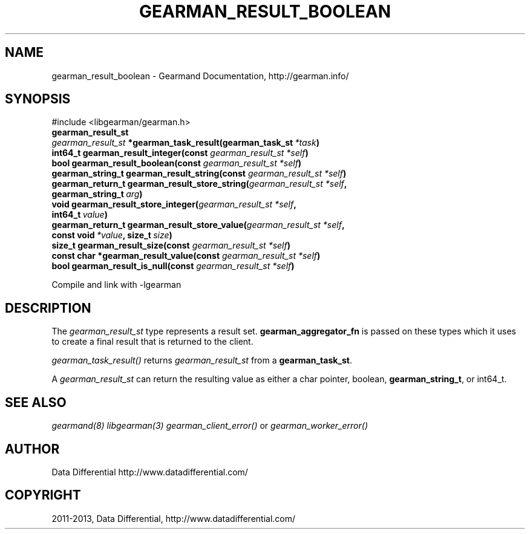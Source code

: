 .\" Man page generated from reStructuredText.
.
.TH "GEARMAN_RESULT_BOOLEAN" "3" "July 29, 2013" "1.1.8" "Gearmand"
.SH NAME
gearman_result_boolean \- Gearmand Documentation, http://gearman.info/
.
.nr rst2man-indent-level 0
.
.de1 rstReportMargin
\\$1 \\n[an-margin]
level \\n[rst2man-indent-level]
level margin: \\n[rst2man-indent\\n[rst2man-indent-level]]
-
\\n[rst2man-indent0]
\\n[rst2man-indent1]
\\n[rst2man-indent2]
..
.de1 INDENT
.\" .rstReportMargin pre:
. RS \\$1
. nr rst2man-indent\\n[rst2man-indent-level] \\n[an-margin]
. nr rst2man-indent-level +1
.\" .rstReportMargin post:
..
.de UNINDENT
. RE
.\" indent \\n[an-margin]
.\" old: \\n[rst2man-indent\\n[rst2man-indent-level]]
.nr rst2man-indent-level -1
.\" new: \\n[rst2man-indent\\n[rst2man-indent-level]]
.in \\n[rst2man-indent\\n[rst2man-indent-level]]u
..
.
.nr rst2man-indent-level 0
.
.de1 rstReportMargin
\\$1 \\n[an-margin]
level \\n[rst2man-indent-level]
level margin: \\n[rst2man-indent\\n[rst2man-indent-level]]
-
\\n[rst2man-indent0]
\\n[rst2man-indent1]
\\n[rst2man-indent2]
..
.de1 INDENT
.\" .rstReportMargin pre:
. RS \\$1
. nr rst2man-indent\\n[rst2man-indent-level] \\n[an-margin]
. nr rst2man-indent-level +1
.\" .rstReportMargin post:
..
.de UNINDENT
. RE
.\" indent \\n[an-margin]
.\" old: \\n[rst2man-indent\\n[rst2man-indent-level]]
.nr rst2man-indent-level -1
.\" new: \\n[rst2man-indent\\n[rst2man-indent-level]]
.in \\n[rst2man-indent\\n[rst2man-indent-level]]u
..
.SH SYNOPSIS
.sp
#include <libgearman/gearman.h>
.INDENT 0.0
.TP
.B gearman_result_st
.UNINDENT
.INDENT 0.0
.TP
.B \fI\%gearman_result_st\fP *gearman_task_result(gearman_task_st\fI\ *task\fP)
.UNINDENT
.INDENT 0.0
.TP
.B int64_t gearman_result_integer(const \fI\%gearman_result_st\fP\fI\ *self\fP)
.UNINDENT
.INDENT 0.0
.TP
.B bool gearman_result_boolean(const \fI\%gearman_result_st\fP\fI\ *self\fP)
.UNINDENT
.INDENT 0.0
.TP
.B gearman_string_t gearman_result_string(const \fI\%gearman_result_st\fP\fI\ *self\fP)
.UNINDENT
.INDENT 0.0
.TP
.B gearman_return_t gearman_result_store_string(\fI\%gearman_result_st\fP\fI\ *self\fP, gearman_string_t\fI\ arg\fP)
.UNINDENT
.INDENT 0.0
.TP
.B void gearman_result_store_integer(\fI\%gearman_result_st\fP\fI\ *self\fP, int64_t\fI\ value\fP)
.UNINDENT
.INDENT 0.0
.TP
.B gearman_return_t gearman_result_store_value(\fI\%gearman_result_st\fP\fI\ *self\fP, const void\fI\ *value\fP, size_t\fI\ size\fP)
.UNINDENT
.INDENT 0.0
.TP
.B size_t gearman_result_size(const \fI\%gearman_result_st\fP\fI\ *self\fP)
.UNINDENT
.INDENT 0.0
.TP
.B const char *gearman_result_value(const \fI\%gearman_result_st\fP\fI\ *self\fP)
.UNINDENT
.INDENT 0.0
.TP
.B bool gearman_result_is_null(const \fI\%gearman_result_st\fP\fI\ *self\fP)
.UNINDENT
.sp
Compile and link with \-lgearman
.SH DESCRIPTION
.sp
The \fI\%gearman_result_st\fP type represents a result set. \fBgearman_aggregator_fn\fP is passed on these types which it uses to create a final result that is returned to the client.
.sp
\fI\%gearman_task_result()\fP returns \fI\%gearman_result_st\fP from a \fBgearman_task_st\fP\&.
.sp
A \fI\%gearman_result_st\fP can return the resulting value as either a char pointer, boolean, \fBgearman_string_t\fP, or int64_t.
.SH SEE ALSO
.sp
\fIgearmand(8)\fP \fIlibgearman(3)\fP \fIgearman_client_error()\fP or \fIgearman_worker_error()\fP
.SH AUTHOR
Data Differential http://www.datadifferential.com/
.SH COPYRIGHT
2011-2013, Data Differential, http://www.datadifferential.com/
.\" Generated by docutils manpage writer.
.
